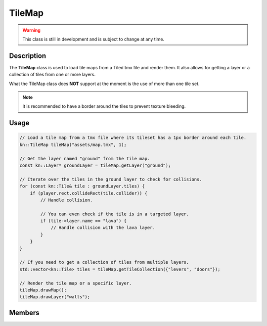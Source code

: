 TileMap
=======

.. warning::

    This class is still in development and is subject to change at any time.

Description
-----------

The **TileMap** class is used to load tile maps from a Tiled tmx file and render them.
It also allows for getting a layer or a collection of tiles from one or more layers.

What the TileMap class does **NOT** support at the moment is the use of more than one tile set.

.. note:: It is recommended to have a border around the tiles to prevent texture bleeding.

Usage
-----

.. code-block:: cpp

    // Load a tile map from a tmx file where its tileset has a 1px border around each tile.
    kn::TileMap tileMap("assets/map.tmx", 1);

    // Get the layer named "ground" from the tile map.
    const kn::Layer* groundLayer = tileMap.getLayer("ground");

    // Iterate over the tiles in the ground layer to check for collisions.
    for (const kn::Tile& tile : groundLayer.tiles) {
        if (player.rect.collideRect(tile.collider)) {
            // Handle collision.

            // You can even check if the tile is in a targeted layer.
            if (tile->layer.name == "lava") {
                // Handle collision with the lava layer.
            }
        }
    }

    // If you need to get a collection of tiles from multiple layers.
    std::vector<kn::Tile> tiles = tileMap.getTileCollection({"levers", "doors"});

    // Render the tile map or a specific layer.
    tileMap.drawMap();
    tileMap.drawLayer("walls");

Members
-------

.. doxygenstruct:: kn::Tile
    :members:
    :undoc-members:

.. doxygenstruct:: kn::Layer
    :members:
    :undoc-members:

.. doxygenclass:: kn::TileMap
    :members:
